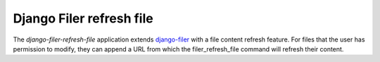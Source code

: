 Django Filer refresh file
=========================

The `django-filer-refresh-file` application extends `django-filer <https://pypi.org/project/django-filer/>`_ with
a file content refresh feature. For files that the user has permission to modify, they can append a URL
from which the filer_refresh_file command will refresh their content.
